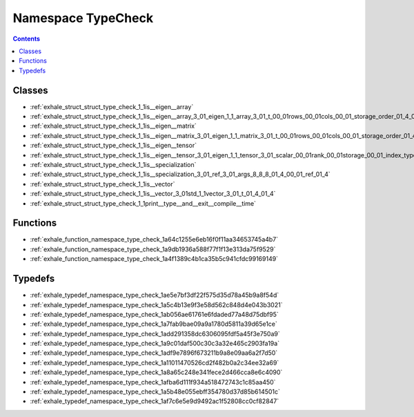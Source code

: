 
.. _namespace_TypeCheck:

Namespace TypeCheck
===================


.. contents:: Contents
   :local:
   :backlinks: none





Classes
-------


- :ref:`exhale_struct_struct_type_check_1_1is__eigen__array`

- :ref:`exhale_struct_struct_type_check_1_1is__eigen__array_3_01_eigen_1_1_array_3_01_t_00_01rows_00_01cols_00_01_storage_order_01_4_01_4`

- :ref:`exhale_struct_struct_type_check_1_1is__eigen__matrix`

- :ref:`exhale_struct_struct_type_check_1_1is__eigen__matrix_3_01_eigen_1_1_matrix_3_01_t_00_01rows_00_01cols_00_01_storage_order_01_4_01_4`

- :ref:`exhale_struct_struct_type_check_1_1is__eigen__tensor`

- :ref:`exhale_struct_struct_type_check_1_1is__eigen__tensor_3_01_eigen_1_1_tensor_3_01_scalar_00_01rank_00_01storage_00_01_index_type_01_4_01_4`

- :ref:`exhale_struct_struct_type_check_1_1is__specialization`

- :ref:`exhale_struct_struct_type_check_1_1is__specialization_3_01_ref_3_01_args_8_8_8_01_4_00_01_ref_01_4`

- :ref:`exhale_struct_struct_type_check_1_1is__vector`

- :ref:`exhale_struct_struct_type_check_1_1is__vector_3_01std_1_1vector_3_01_t_01_4_01_4`

- :ref:`exhale_struct_struct_type_check_1_1print__type__and__exit__compile__time`


Functions
---------


- :ref:`exhale_function_namespace_type_check_1a64c1255e6eb16f0f11aa34653745a4b7`

- :ref:`exhale_function_namespace_type_check_1a9db1936a588f77f1f13e313da75f9529`

- :ref:`exhale_function_namespace_type_check_1a4f1389c4b1ca35b5c941cfdc99169149`


Typedefs
--------


- :ref:`exhale_typedef_namespace_type_check_1ae5e7bf3df22f575d35d78a45b9a8f54d`

- :ref:`exhale_typedef_namespace_type_check_1a5c4b13e9f3e58d562c848d4e043b3021`

- :ref:`exhale_typedef_namespace_type_check_1ab056ae61761e6fdaded77a48d75dbf95`

- :ref:`exhale_typedef_namespace_type_check_1a7fab9bae09a9a1780d5811a39d65e1ce`

- :ref:`exhale_typedef_namespace_type_check_1add291358dc6306095fdf5a45f3e750a9`

- :ref:`exhale_typedef_namespace_type_check_1a9c01daf500c30c3a32e465c2903fa19a`

- :ref:`exhale_typedef_namespace_type_check_1adf9e7896f673211b9a8e09aa6a2f7d50`

- :ref:`exhale_typedef_namespace_type_check_1a11011470526cd2f482b0a2c34ee32a69`

- :ref:`exhale_typedef_namespace_type_check_1a8a65c248e341fece2d466cca8e6c4090`

- :ref:`exhale_typedef_namespace_type_check_1afba6d111f934a518472743c1c85aa450`

- :ref:`exhale_typedef_namespace_type_check_1a5b48e055ebff354780d37d85b614501c`

- :ref:`exhale_typedef_namespace_type_check_1af7c6e5e9d9492ac1f52808cc0cf82847`
